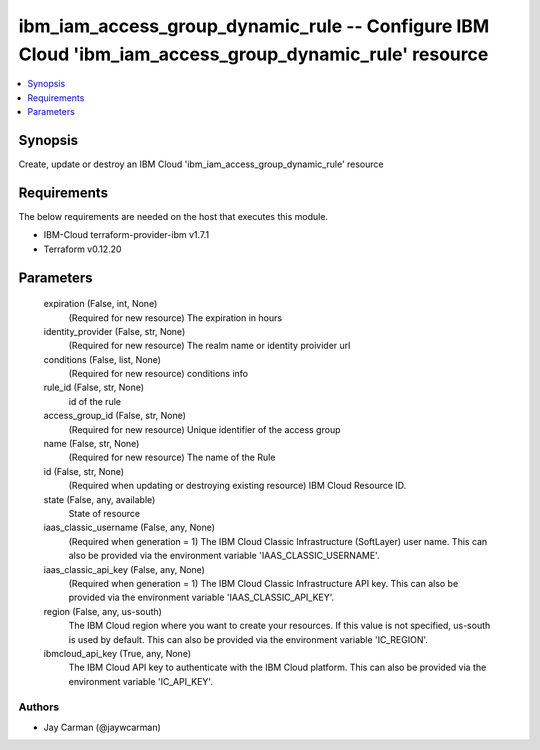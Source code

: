 
ibm_iam_access_group_dynamic_rule -- Configure IBM Cloud 'ibm_iam_access_group_dynamic_rule' resource
=====================================================================================================

.. contents::
   :local:
   :depth: 1


Synopsis
--------

Create, update or destroy an IBM Cloud 'ibm_iam_access_group_dynamic_rule' resource



Requirements
------------
The below requirements are needed on the host that executes this module.

- IBM-Cloud terraform-provider-ibm v1.7.1
- Terraform v0.12.20



Parameters
----------

  expiration (False, int, None)
    (Required for new resource) The expiration in hours


  identity_provider (False, str, None)
    (Required for new resource) The realm name or identity proivider url


  conditions (False, list, None)
    (Required for new resource) conditions info


  rule_id (False, str, None)
    id of the rule


  access_group_id (False, str, None)
    (Required for new resource) Unique identifier of the access group


  name (False, str, None)
    (Required for new resource) The name of the Rule


  id (False, str, None)
    (Required when updating or destroying existing resource) IBM Cloud Resource ID.


  state (False, any, available)
    State of resource


  iaas_classic_username (False, any, None)
    (Required when generation = 1) The IBM Cloud Classic Infrastructure (SoftLayer) user name. This can also be provided via the environment variable 'IAAS_CLASSIC_USERNAME'.


  iaas_classic_api_key (False, any, None)
    (Required when generation = 1) The IBM Cloud Classic Infrastructure API key. This can also be provided via the environment variable 'IAAS_CLASSIC_API_KEY'.


  region (False, any, us-south)
    The IBM Cloud region where you want to create your resources. If this value is not specified, us-south is used by default. This can also be provided via the environment variable 'IC_REGION'.


  ibmcloud_api_key (True, any, None)
    The IBM Cloud API key to authenticate with the IBM Cloud platform. This can also be provided via the environment variable 'IC_API_KEY'.













Authors
~~~~~~~

- Jay Carman (@jaywcarman)

